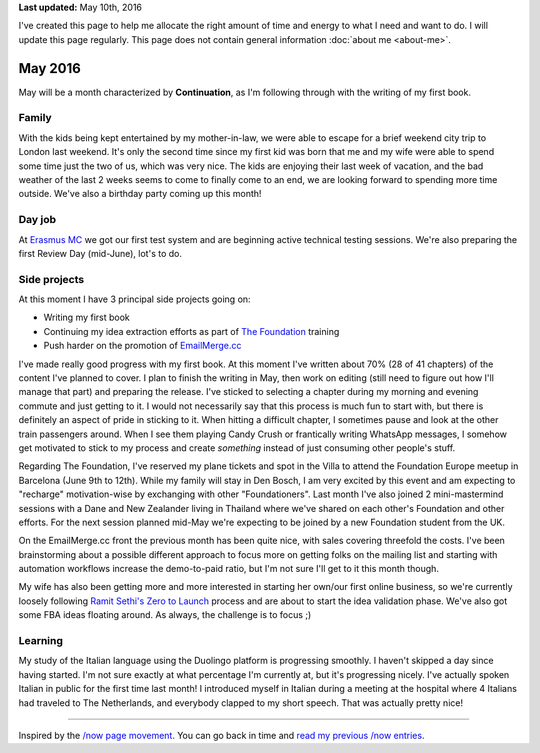 .. title: What I'm doing now - May 2016
.. slug: now
.. tags:
.. link:
.. description: Read what I'm up to in May 2016
.. type: text

**Last updated:** May 10th, 2016

I've created this page to help me allocate the right amount of time and energy to what I need and want to do. I will update this page regularly. This page does not contain general information :doc:`about me <about-me>`.

May 2016
==========
May will be a month characterized by **Continuation**, as I'm following through with the writing of my first book.

Family
------
With the kids being kept entertained by my mother-in-law, we were able to escape for a brief weekend city trip to London last weekend. It's only the second time since my first kid was born that me and my wife were able to spend some time just the two of us, which was very nice. The kids are enjoying their last week of vacation, and the bad weather of the last 2 weeks seems to come to finally come to an end, we are looking forward to spending more time outside. We've also a birthday party coming up this month!

Day job
-------
At `Erasmus MC <http://www.erasmusmc.nl/>`_ we got our first test system and are beginning active technical testing sessions. We're also preparing the first Review Day (mid-June), lot's to do.

Side projects
-------------
At this moment I have 3 principal side projects going on:

* Writing my first book
* Continuing my idea extraction efforts as part of `The Foundation <link://tag/the-foundation>`_ training
* Push harder on the promotion of `EmailMerge.cc <https://EmailMerge.cc/>`_

I've made really good progress with my first book. At this moment I've written about 70% (28 of 41 chapters) of the content I've planned to cover. I plan to finish the writing in May, then work on editing (still need to figure out how I'll manage that part) and preparing the release. I've sticked to selecting a chapter during my morning and evening commute and just getting to it. I would not necessarily say that this process is much fun to start with, but there is definitely an aspect of pride in sticking to it. When hitting a difficult chapter, I sometimes pause and look at the other train passengers around. When I see them playing Candy Crush or frantically writing WhatsApp messages, I somehow get motivated to stick to my process and create *something* instead of just consuming other people's stuff.

Regarding The Foundation, I've reserved my plane tickets and spot in the Villa to attend the Foundation Europe meetup in Barcelona (June 9th to 12th). While my family will stay in Den Bosch, I am very excited by this event and am expecting to "recharge" motivation-wise by exchanging with other "Foundationers". Last month I've also joined 2 mini-mastermind sessions with a Dane and New Zealander living in Thailand where we've shared on each other's Foundation and other efforts. For the next session planned mid-May we're expecting to be joined by a new Foundation student from the UK.

On the EmailMerge.cc front the previous month has been quite nice, with sales covering threefold the costs. I've been brainstorming about a possible different approach to focus more on getting folks on the mailing list and starting with automation workflows increase the demo-to-paid ratio, but I'm not sure I'll get to it this month though.

My wife has also been getting more and more interested in starting her own/our first online business, so we're currently loosely following `Ramit Sethi's Zero to Launch <http://www.iwillteachyoutoberich.com/>`_ process and are about to start the idea validation phase. We've also got some FBA ideas floating around. As always, the challenge is to focus ;)


Learning
--------
My study of the Italian language using the Duolingo platform is progressing smoothly. I haven't skipped a day since having started. I'm not sure exactly at what percentage I'm currently at, but it's progressing nicely. I've actually spoken Italian in public for the first time last month! I introduced myself in Italian during a meeting at the hospital where 4 Italians had traveled to The Netherlands, and everybody clapped to my short speech. That was actually pretty nice!

~~~~~~~~

Inspired by the `/now page movement <http://nownownow.com/>`_. You can go back in time and `read my previous /now entries <link://tag/now>`_.
